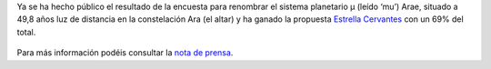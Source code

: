 .. title: Cervantes ahora también es una estrella
.. slug: cervantes-tambien-es-una-estrella
.. date: 2015-12-18 20:00
.. tags: Literatura, Astrofísica
.. description: Cervantes ahora también es una estrella
.. type: micro
.. link: http://www.sea-astronomia.es/drupal/content/cervantes-ya-es-una-estrella-y-los-personajes-del-quijote-sus-planetas

Ya se ha hecho público el resultado de la encuesta para renombrar el sistema planetario μ (leído ‘mu’) Arae, situado a 49,8 años luz de distancia en la constelación Ara (el altar) y ha ganado la propuesta `Estrella Cervantes`_ con un 69% del total.

.. figure:: http://www.sea-astronomia.es/drupal/sites/default/files/archivos/Impresion_Artistica_EstrellaCervantes_con_nombres%20600.jpg
	:target: http://www.sea-astronomia.es/drupal/content/cervantes-ya-es-una-estrella-y-los-personajes-del-quijote-sus-planetas

Para más información podéis consultar la `nota de prensa`_.

.. previewimage: /2015/08/estrella-cervantes-banner.png

.. _`Estrella Cervantes`: http://www.estrellacervantes.es
.. _`nota de prensa`: http://www.sea-astronomia.es/drupal/content/cervantes-ya-es-una-estrella-y-los-personajes-del-quijote-sus-planetas
